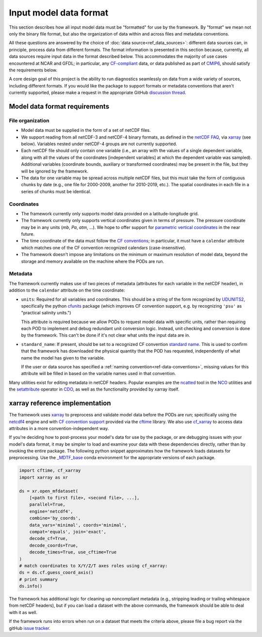 .. role:: console(code)
   :language: console
   :class: highlight

Input model data format
=======================

This section describes how all input model data must be "formatted" for use by the framework. By "format" we mean not only the binary file format, but also the organization of data within and across files and metadata conventions.

All these questions are answered by the choice of :doc:`data source<ref_data_sources>`: different data sources can, in principle, process data from different formats. The format information is presented in this section because, currently, all data sources require input data in the format described below. This accommodates the majority of use cases encountered at NCAR and GFDL; in particular, any `CF-compliant <http://cfconventions.org/Data/cf-conventions/cf-conventions-1.8/cf-conventions.html>`__ data, or data published as part of `CMIP6 <https://www.wcrp-climate.org/wgcm-cmip/wgcm-cmip6>`__, should satisfy the requirements below.

A core design goal of this project is the ability to run diagnostics seamlessly on data from a wide variety of sources, including different formats. If you would like the package to support formats or metadata conventions that aren't currently supported, please make a request in the appropriate GitHub `discussion thread <https://github.com/NOAA-GFDL/MDTF-diagnostics/discussions/174>`__. 

Model data format requirements
------------------------------

File organization
+++++++++++++++++

- Model data must be supplied in the form of a set of netCDF files. 
- We support reading from all netCDF-3 and netCDF-4 binary formats, as defined in the `netCDF FAQ <https://www.unidata.ucar.edu/software/netcdf/docs/faq.html#How-many-netCDF-formats-are-there-and-what-are-the-differences-among-them>`__, via `xarray <http://xarray.pydata.org/en/stable/>`__ (see below). Variables nested under netCDF-4 groups are not currently supported.
- Each netCDF file should only contain one variable (i.e., an array with the values of a single dependent variable, along with all the values of the coordinates [independent variables] at which the dependent variable was sampled). Additional variables (coordinate bounds, auxiliary or transformed coordinates) may be present in the file, but they will be ignored by the framework.
- The data for one variable may be spread across multiple netCDF files, but this must take the form of contiguous chunks by date (e.g., one file for 2000-2009, another for 2010-2019, etc.). The spatial coordinates in each file in a series of chunks must be identical. 

Coordinates
+++++++++++

- The framework currently only supports model data provided on a latitude-longitude grid.
- The framework currently only supports vertical coordinates given in terms of pressure. The pressure coordinate may be in any units (*mb*, *Pa*, *atm*, ...). We hope to offer support for `parametric vertical coordinates <http://cfconventions.org/Data/cf-conventions/cf-conventions-1.8/cf-conventions.html#parametric-vertical-coordinate>`__ in the near future.
- The time coordinate of the data must follow the `CF conventions <http://cfconventions.org/Data/cf-conventions/cf-conventions-1.8/cf-conventions.html#time-coordinate>`__; in particular, it must have a ``calendar`` attribute which matches one of the CF convention recognized calendars (case-insensitive).
- The framework doesn't impose any limitations on the minimum or maximum resolution of model data, beyond the storage and memory available on the machine where the PODs are run.

Metadata
++++++++

The framework currently makes use of two pieces of metadata (attributes for each variable in the netCDF header), in addition to the ``calendar`` attribute on the time coordinate:

- ``units``: Required for all variables and coordinates. This should be a string of the form recognized by `UDUNITS2 <https://www.unidata.ucar.edu/software/udunits/>`__, specifically the python `cfunits <https://ncas-cms.github.io/cfunits/>`__ package (which improves CF convention support, e.g. by recognizing ``'psu'`` as "practical salinity units.")
  
  This attribute is required because we allow PODs to request model data with specific units, rather than requiring each POD to implement and debug redundant unit conversion logic. Instead, unit checking and conversion is done by the framework. This can't be done if it's not clear what units the input data are in.

- ``standard_name``: If present, should be set to a recognized CF convention `standard name <http://cfconventions.org/Data/cf-standard-names/77/build/cf-standard-name-table.html>`__. This is used to confirm that the framework has downloaded the physical quantity that the POD has requested, independently of what name the model has given to the variable. 
  
  If the user or data source has specified a :ref:`naming convention<ref-data-conventions>`, missing values for this attribute will be filled in based on the variable names used in that convention.

Many utilities exist for editing metadata in netCDF headers. Popular examples are the `ncatted <http://nco.sourceforge.net/nco.html#ncatted>`__ tool in the `NCO <http://nco.sourceforge.net/>`__ utilities and the `setattribute <https://code.mpimet.mpg.de/projects/cdo/embedded/cdo_refcard.pdf>`__ operator in `CDO <https://code.mpimet.mpg.de/projects/cdo>`__, as well as the functionality provided by xarray itself.

xarray reference implementation
-------------------------------

The framework uses `xarray <http://xarray.pydata.org/en/stable/>`__ to preprocess and validate model data before the PODs are run; specifically using the `netcdf4 <https://unidata.github.io/netcdf4-python/>`__ engine and with `CF convention support <http://xarray.pydata.org/en/stable/weather-climate.html#non-standard-calendars-and-dates-outside-the-timestamp-valid-range>`__ provided via the  `cftime <https://unidata.github.io/cftime/>`__ library. We also use `cf_xarray <https://cf-xarray.readthedocs.io/en/latest/>`__ to access data attributes in a more convention-independent way.

If you're deciding how to post-process your model's data for use by the package, or are debugging issues with your model's data format, it may be simpler to load and examine your data with these dependencies directly, rather than by invoking the entire package. The following python snippet approximates how the framework loads datasets for preprocessing. Use the `\_MDTF_base <https://github.com/NOAA-GFDL/MDTF-diagnostics/blob/main/src/conda/env_base.yml>`__ conda environment for the appropriate versions of each package.

.. code-block:: python

   import cftime, cf_xarray
   import xarray as xr

   ds = xr.open_mfdataset(
       [<path to first file>, <second file>, ...],
       parallel=True,
       engine='netcdf4',
       combine='by_coords',
       data_vars='minimal', coords='minimal',
       compat='equals', join='exact',
       decode_cf=True, 
       decode_coords=True, 
       decode_times=True, use_cftime=True
   )
   # match coordinates to X/Y/Z/T axes roles using cf_xarray:
   ds = ds.cf.guess_coord_axis()
   # print summary
   ds.info()

The framework has additional logic for cleaning up noncompliant metadata (e.g., stripping leading or trailing whitespace from netCDF headers), but if you can load a dataset with the above commands, the framework should be able to deal with it as well. 

If the framework runs into errors when run on a dataset that meets the criteria above, please file a bug report via the gitHub `issue tracker <https://github.com/NOAA-GFDL/MDTF-diagnostics/issues>`__. 
